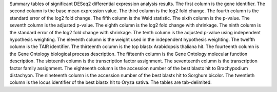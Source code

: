 Summary tables of significant DESeq2 differential expression analysis results. The first column is the gene identifier. The second column is the base mean expression value. The third column is the log2 fold change. The fourth column is the standard error of the log2 fold change. The fifth column is the Wald statistic. The sixth column is the p-value. The seventh column is the adjusted p-value. The eighth column is the log2 fold change with shrinkage. The ninth column is the standard error of the log2 fold change with shrinkage. The tenth column is the adjusted p-value using independent hypothesis weighting. The eleventh column is the weight used in the independent hypothesis weighting. The twelfth column is the TAIR identifier. The thirteenth column is the top blastx Arabidopsis thaliana hit. The fourteenth column is the Gene Ontology biological process description. The fifteenth column is the Gene Ontology molecular function description. The sixteenth column is the transcription factor assignment. The seventeenth column is the transcription factor family assignment. The eighteenth column is the accession number of the best blastx hit to Brachypodium distachyon. The nineteenth column is the accession number of the best blastx hit to Sorghum bicolor. The twentieth column is the locus identifier of the best blastx hit to Oryza sativa. The tables are tab-delimited.